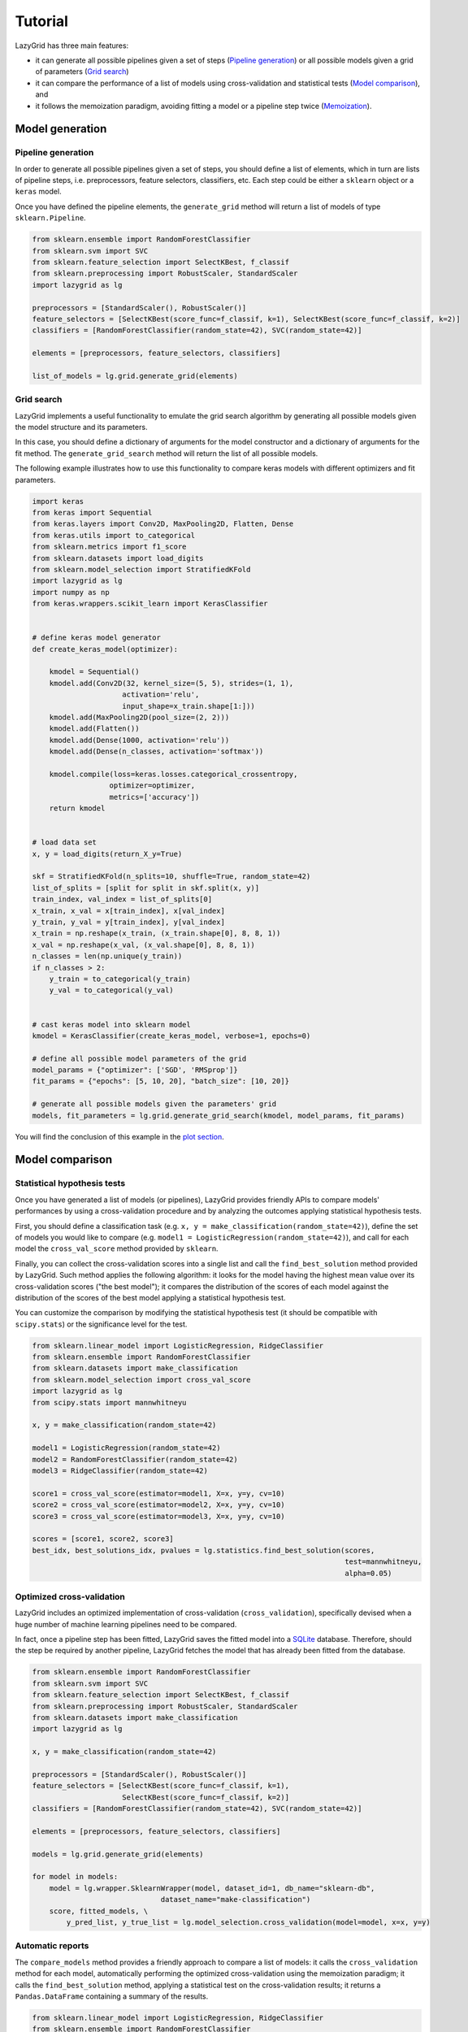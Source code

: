 Tutorial
========

LazyGrid has three main features:

- it can generate all possible pipelines given a set of steps
  (`Pipeline generation <#pipeline-generation>`__) or all possible models
  given a grid of parameters (`Grid search <#grid-search>`__)
- it can compare the performance of a list of models using cross-validation
  and statistical tests (`Model comparison <#model-comparison>`__), and
- it follows the memoization paradigm, avoiding fitting a model or a
  pipeline step twice
  (`Memoization <#memoization>`__).


Model generation
----------------

Pipeline generation
^^^^^^^^^^^^^^^^^^^

In order to generate all possible pipelines given a set of steps, you
should define a list of elements, which in turn are lists of pipeline
steps, i.e. preprocessors, feature selectors, classifiers, etc. Each
step could be either a ``sklearn`` object or a ``keras`` model.

Once you have defined the pipeline elements, the ``generate_grid``
method will return a list of models of type ``sklearn.Pipeline``.

.. code:: python

    from sklearn.ensemble import RandomForestClassifier
    from sklearn.svm import SVC
    from sklearn.feature_selection import SelectKBest, f_classif
    from sklearn.preprocessing import RobustScaler, StandardScaler
    import lazygrid as lg

    preprocessors = [StandardScaler(), RobustScaler()]
    feature_selectors = [SelectKBest(score_func=f_classif, k=1), SelectKBest(score_func=f_classif, k=2)]
    classifiers = [RandomForestClassifier(random_state=42), SVC(random_state=42)]

    elements = [preprocessors, feature_selectors, classifiers]

    list_of_models = lg.grid.generate_grid(elements)

Grid search
^^^^^^^^^^^

LazyGrid implements a useful functionality to emulate the grid search
algorithm by generating all possible models given the model structure
and its parameters.

In this case, you should define a dictionary of arguments for the model
constructor and a dictionary of arguments for the fit method. The
``generate_grid_search`` method will return the list of all possible
models.

The following example illustrates how to use this functionality to
compare keras models with different optimizers and fit parameters.

.. code:: python

    import keras
    from keras import Sequential
    from keras.layers import Conv2D, MaxPooling2D, Flatten, Dense
    from keras.utils import to_categorical
    from sklearn.metrics import f1_score
    from sklearn.datasets import load_digits
    from sklearn.model_selection import StratifiedKFold
    import lazygrid as lg
    import numpy as np
    from keras.wrappers.scikit_learn import KerasClassifier


    # define keras model generator
    def create_keras_model(optimizer):

        kmodel = Sequential()
        kmodel.add(Conv2D(32, kernel_size=(5, 5), strides=(1, 1),
                         activation='relu',
                         input_shape=x_train.shape[1:]))
        kmodel.add(MaxPooling2D(pool_size=(2, 2)))
        kmodel.add(Flatten())
        kmodel.add(Dense(1000, activation='relu'))
        kmodel.add(Dense(n_classes, activation='softmax'))

        kmodel.compile(loss=keras.losses.categorical_crossentropy,
                      optimizer=optimizer,
                      metrics=['accuracy'])
        return kmodel


    # load data set
    x, y = load_digits(return_X_y=True)

    skf = StratifiedKFold(n_splits=10, shuffle=True, random_state=42)
    list_of_splits = [split for split in skf.split(x, y)]
    train_index, val_index = list_of_splits[0]
    x_train, x_val = x[train_index], x[val_index]
    y_train, y_val = y[train_index], y[val_index]
    x_train = np.reshape(x_train, (x_train.shape[0], 8, 8, 1))
    x_val = np.reshape(x_val, (x_val.shape[0], 8, 8, 1))
    n_classes = len(np.unique(y_train))
    if n_classes > 2:
        y_train = to_categorical(y_train)
        y_val = to_categorical(y_val)


    # cast keras model into sklearn model
    kmodel = KerasClassifier(create_keras_model, verbose=1, epochs=0)

    # define all possible model parameters of the grid
    model_params = {"optimizer": ['SGD', 'RMSprop']}
    fit_params = {"epochs": [5, 10, 20], "batch_size": [10, 20]}

    # generate all possible models given the parameters' grid
    models, fit_parameters = lg.grid.generate_grid_search(kmodel, model_params, fit_params)


You will find the conclusion of this example in the
`plot section <#plot-your-results>`__.

Model comparison
----------------


Statistical hypothesis tests
^^^^^^^^^^^^^^^^^^^^^^^^^^^^

Once you have generated a list of models (or pipelines), LazyGrid
provides friendly APIs to compare models' performances by using a
cross-validation procedure and by analyzing the outcomes applying
statistical hypothesis tests.

First, you should define a classification task (e.g.
``x, y = make_classification(random_state=42)``), define the set of
models you would like to compare (e.g.
``model1 = LogisticRegression(random_state=42)``), and call for each
model the ``cross_val_score`` method provided by ``sklearn``.

Finally, you can collect the cross-validation scores into a single list
and call the ``find_best_solution`` method provided by LazyGrid. Such
method applies the following algorithm: it looks for the model having
the highest mean value over its cross-validation scores ("the best
model"); it compares the distribution of the scores of each model
against the distribution of the scores of the best model applying a
statistical hypothesis test.

You can customize the comparison by modifying the statistical hypothesis
test (it should be compatible with ``scipy.stats``) or the significance
level for the test.

.. code:: python

    from sklearn.linear_model import LogisticRegression, RidgeClassifier
    from sklearn.ensemble import RandomForestClassifier
    from sklearn.datasets import make_classification
    from sklearn.model_selection import cross_val_score
    import lazygrid as lg
    from scipy.stats import mannwhitneyu

    x, y = make_classification(random_state=42)

    model1 = LogisticRegression(random_state=42)
    model2 = RandomForestClassifier(random_state=42)
    model3 = RidgeClassifier(random_state=42)

    score1 = cross_val_score(estimator=model1, X=x, y=y, cv=10)
    score2 = cross_val_score(estimator=model2, X=x, y=y, cv=10)
    score3 = cross_val_score(estimator=model3, X=x, y=y, cv=10)

    scores = [score1, score2, score3]
    best_idx, best_solutions_idx, pvalues = lg.statistics.find_best_solution(scores,
                                                                             test=mannwhitneyu,
                                                                             alpha=0.05)

Optimized cross-validation
^^^^^^^^^^^^^^^^^^^^^^^^^^^^

LazyGrid includes an optimized implementation of cross-validation
(``cross_validation``), specifically devised when a huge number of
machine learning pipelines need to be compared.

In fact, once a pipeline step has been fitted, LazyGrid saves the fitted
model into a `SQLite <https://www.sqlite.org/index.html>`__ database.
Therefore, should the step be required by another pipeline, LazyGrid
fetches the model that has already been fitted from the database.

.. code:: python

    from sklearn.ensemble import RandomForestClassifier
    from sklearn.svm import SVC
    from sklearn.feature_selection import SelectKBest, f_classif
    from sklearn.preprocessing import RobustScaler, StandardScaler
    from sklearn.datasets import make_classification
    import lazygrid as lg

    x, y = make_classification(random_state=42)

    preprocessors = [StandardScaler(), RobustScaler()]
    feature_selectors = [SelectKBest(score_func=f_classif, k=1),
                         SelectKBest(score_func=f_classif, k=2)]
    classifiers = [RandomForestClassifier(random_state=42), SVC(random_state=42)]

    elements = [preprocessors, feature_selectors, classifiers]

    models = lg.grid.generate_grid(elements)

    for model in models:
        model = lg.wrapper.SklearnWrapper(model, dataset_id=1, db_name="sklearn-db",
                                  dataset_name="make-classification")
        score, fitted_models, \
            y_pred_list, y_true_list = lg.model_selection.cross_validation(model=model, x=x, y=y)


Automatic reports
^^^^^^^^^^^^^^^^^^^^

The ``compare_models`` method provides a friendly approach to compare a
list of models: it calls the ``cross_validation`` method for each
model, automatically performing the optimized cross-validation using the
memoization paradigm; it calls the ``find_best_solution`` method,
applying a statistical test on the cross-validation results; it
returns a ``Pandas.DataFrame`` containing a summary of the results.

.. code:: python

    from sklearn.linear_model import LogisticRegression, RidgeClassifier
    from sklearn.ensemble import RandomForestClassifier
    from sklearn.datasets import make_classification
    import pandas as pd
    import lazygrid as lg

    x, y = make_classification(random_state=42)

    lg_model_1 = lg.wrapper.SklearnWrapper(LogisticRegression())
    lg_model_2 = lg.wrapper.SklearnWrapper(RandomForestClassifier())
    lg_model_3 = lg.wrapper.SklearnWrapper(RidgeClassifier())

    models = [lg_model_1, lg_model_2, lg_model_3]
    results = lg.model_selection.compare_models(models=models, x_train=x, y_train=y)


.. raw:: html

    <embed>
        <table border="1" class="dataframe">
          <thead>
            <tr style="text-align: right;">
              <th></th>
              <th>db-name</th>
              <th>db-did</th>
              <th>model_name</th>
              <th>model_id</th>
              <th>module</th>
              <th>version</th>
              <th>parameters</th>
              <th>fit_params</th>
              <th>submodels</th>
              <th>is_standalone</th>
              <th>train_cv</th>
              <th>val_cv</th>
              <th>mean</th>
              <th>ci-l-bound</th>
              <th>ci-u-bound</th>
              <th>separable</th>
              <th>pvalue</th>
              <th>test</th>
              <th>alpha</th>
              <th>metric</th>
              <th>random-data</th>
              <th>random-model</th>
              <th>seed</th>
              <th>n-splits</th>
            </tr>
          </thead>
          <tbody>
            <tr>
              <th>0</th>
              <td>make-classification</td>
              <td>1</td>
              <td>LogisticRegression</td>
              <td>[1, 2, 3, 4, 5, 6, 7, 8, 9, 10]</td>
              <td>sklearn</td>
              <td>0.21.3</td>
              <td>C: 1.0, class_weight: None, dual: False, fit_intercept: True, intercept_scaling: 1, l1_ratio: None, max_iter: 100, multi_class: warn, n_jobs: None, penalty: l2, random_state: 9, solver: warn, tol: 0.0001, verbose: 0, warm_start: False</td>
              <td>{}</td>
              <td></td>
              <td>True</td>
              <td>[1.0, 1.0, 1.0, 1.0, 1.0, 1.0, 1.0, 1.0, 1.0, 1.0]</td>
              <td>[0.898989898989899, 0.898989898989899, 1.0, 1.0, 1.0, 0.8000000000000002, 1.0, 1.0, 1.0, 1.0]</td>
              <td>0.959798</td>
              <td>0.909641</td>
              <td>1</td>
              <td>False</td>
              <td>1.000000</td>
              <td>mannwhitneyu</td>
              <td>0.05</td>
              <td>f1</td>
              <td>True</td>
              <td>True</td>
              <td>42</td>
              <td>10</td>
            </tr>
            <tr>
              <th>1</th>
              <td>make-classification</td>
              <td>1</td>
              <td>RandomForestClassifier</td>
              <td>[11, 12, 13, 14, 15, 16, 17, 18, 19, 20]</td>
              <td>sklearn</td>
              <td>0.21.3</td>
              <td>base_estimator: DecisionTreeClassifier(class_weight=None, criterion='gini', max_depth=None, max_features=None, max_leaf_nodes=None, min_impurity_decrease=0.0, min_impurity_split=None, min_samples_leaf=1, min_samples_split=2, min_weight_fraction_leaf=0.0, presort=False, random_state=None, splitter='best'), bootstrap: True, class_weight: None, criterion: gini, estimator_params: ('criterion', 'max_depth', 'min_samples_split', 'min_samples_leaf', 'min_weight_fraction_leaf', 'max_features', 'max_leaf_nodes', 'min_impurity_decrease', 'min_impurity_split', 'random_state'), max_depth: None, max_features: auto, max_leaf_nodes: None, min_impurity_decrease: 0.0, min_impurity_split: None, min_samples_leaf: 1, min_samples_split: 2, min_weight_fraction_leaf: 0.0, n_estimators: 10, n_jobs: None, oob_score: False, random_state: 9, verbose: 0, warm_start: False</td>
              <td>{}</td>
              <td></td>
              <td>True</td>
              <td>[0.9555335968379446, 1.0, 0.9555335968379446, 1.0, 1.0, 1.0, 1.0, 1.0, 0.9777667984189722, 1.0]</td>
              <td>[0.7916666666666666, 0.6969696969696969, 1.0, 1.0, 1.0, 1.0, 1.0, 1.0, 0.898989898989899, 0.898989898989899]</td>
              <td>0.928662</td>
              <td>0.851488</td>
              <td>1</td>
              <td>False</td>
              <td>0.532541</td>
              <td>mannwhitneyu</td>
              <td>0.05</td>
              <td>f1</td>
              <td>True</td>
              <td>True</td>
              <td>42</td>
              <td>10</td>
            </tr>
            <tr>
              <th>2</th>
              <td>make-classification</td>
              <td>1</td>
              <td>RidgeClassifier</td>
              <td>[21, 22, 23, 24, 25, 26, 27, 28, 29, 30]</td>
              <td>sklearn</td>
              <td>0.21.3</td>
              <td>alpha: 1.0, class_weight: None, copy_X: True, fit_intercept: True, max_iter: None, normalize: False, random_state: 9, solver: auto, tol: 0.001</td>
              <td>{}</td>
              <td></td>
              <td>True</td>
              <td>[0.9888875169774047, 1.0, 1.0, 1.0, 1.0, 0.9888875169774047, 1.0, 1.0, 1.0, 1.0]</td>
              <td>[0.7916666666666666, 0.898989898989899, 1.0, 1.0, 1.0, 0.898989898989899, 1.0, 1.0, 0.898989898989899, 1.0]</td>
              <td>0.948864</td>
              <td>0.896696</td>
              <td>1</td>
              <td>False</td>
              <td>0.654039</td>
              <td>mannwhitneyu</td>
              <td>0.05</td>
              <td>f1</td>
              <td>True</td>
              <td>True</td>
              <td>42</td>
              <td>10</td>
            </tr>
          </tbody>
        </table>
    </embed>


Utilities
---------


Customize your cross-validation score
^^^^^^^^^^^^^^^^^^^^^^^^^^^^^^^^^^^^^^

By default, during the cross-validation procedure, LazyGrid exploits as score
function the built-in ``score`` method of the current ``model``, calling
:code:`model.score(x, y)`.

However, two levels of customization are provided. The first one allows you
to use custom sklear-like score functions (e.g. ``accuracy_score`` or ``f1_score``).
You just need to call the cross-validation procedure specifying the desired
score function:

.. code:: python

    import lazygrid as lg
    from sklearn.metrics import f1_score

    ...

    lg.model_selection.cross_validation(model, x, y, score_fun=f1_score)

Alternatively, if you really need something different, you could write your
own score function. LazyGrid assigns to the ``generic_score`` method
all available local variables at each cross-validation step, giving you
maximum power and flexibility:

.. code:: python

    ...
    score[split_index] = generic_score(**locals())
    ...

As an example, you could use a score function to measure the class-imbalance
ratio of the validation set:

.. code:: python

    import numpy as np

    def compute_class_imbalance_ratio(y_val, *args, **kwargs):
        """
        Compute class-imbalance ratio of the validation set.
        """

        values, counts = np.unique(y_val, return_counts=True)
        pmax = np.max(counts) # majority class
        pmin = np.min(counts) # minority class
        imbalance_ratio = pmax / pmin
        return imbalance_ratio

and use it when calling the cross-validation procedure:

.. code:: python

    import lazygrid as lg

    ...

    lg.model_selection.cross_validation(model, x, y, generic_score=compute_class_imbalance_ratio)


Customize your Wrapper
^^^^^^^^^^^^^^^^^^^^^^

LazyGrid provides several classes to wrap machine learning models to make
them able to interface properly with a
`SQLite <https://www.sqlite.org/index.html>`__ database where fitted models
will be stored.
In order to use LazyGrid methods you should wrap your models first.
Model wrappers include classes as:
``SklearnWrapper``, ``PipelineWrapper`` (for ``sklearn`` pipelines), and
``KerasWrapper``.

Moreover you can extend the abstract class ``Wrapper``
and customize the wrapper behavior according to your needs.
You just need to implement the ``set_random_seed`` and the
``parse_parameters`` abstract methods. The easiest (but deprecated)
way could be skipping them as follows:

.. code:: python

    from lazygrid.wrapper import Wrapper


    class CustomWrapper(Wrapper):

        def __init__(self, **kwargs):
            Wrapper.__init__(self, **kwargs)

        def set_random_seed(self, seed, split_index, random_model, **kwargs):
            pass

        def parse_parameters(self, **kwargs) -> str:
            pass



Log your progress
^^^^^^^^^^^^^^^^^

If you need to log your progress, you can use the built-in logger as follows:

.. code:: python

    from sklearn.ensemble import RandomForestClassifier
    from sklearn.datasets import make_classification
    import lazygrid as lg

    logger = lg.file_logger.initialize_logging()
    logger.info("Start using LazyGrid!")

    logger.info("Loading data set...")
    x, y = make_classification(random_state=42)

    model = lg.wrapper.SklearnWrapper(RandomForestClassifier())
    score, fitted_models, \
        y_pred_list, y_true_list = lg.model_selection.cross_validation(model=model, x=x, y=y,
                                                                       logger=logger)

    lg.file_logger.close_logging(logger)


Plot your results
^^^^^^^^^^^^^^^^^

Should you need a visual output of the results, LazyGrid includes
the ``generate_confusion_matrix`` method to save a cunfusion matrix figure
and to return a `pycm <https://www.pycm.ir/>`__ ConfusionMatrix object.

The following lines conclude the `keras example <#grid-search>`__:

.. code:: python

    ...

    # define scoring function for one-hot-encoded lables
    def score_fun(y, y_pred):
        y = np.argmax(y, axis=1)
        y_pred = np.argmax(y_pred, axis=1)
        return f1_score(y, y_pred, average="weighted")

    db_name = "database"
    dataset_id = 2
    dataset_name = "digits"

    # cross validation
    for model, fp in zip(models, fit_parameters):
        model = lg.wrapper.KerasWrapper(model, fit_params=fp, db_name=db_name,
                                        dataset_id=dataset_id, dataset_name=dataset_name)
        score, fitted_models, \
            y_pred_list, y_true_list = lg.model_selection.cross_validation(model=model, x=x_train, y=y_train,
                                                                           x_val=x_val, y_val=y_val,
                                                                           random_data=False, n_splits=3,
                                                                           scoring=score_fun)

    conf_mat = lg.plotter.generate_confusion_matrix(fitted_models[-1].model_id, fitted_models[-1].model_name,
                                                    y_pred_list, y_true_list, encoding="one-hot")


.. image:: https://raw.githubusercontent.com/glubbdubdrib/lazygrid/master/figs/conf_mat_Sequential_3.png
    :width: 400
    :alt: Confusion matrix example

If you are looking for a visual representation of your
cross-validation scores, you may use the ``

.. code:: python

    from sklearn.linear_model import LogisticRegression, RidgeClassifier
    from sklearn.ensemble import RandomForestClassifier
    from sklearn.datasets import make_classification
    import lazygrid as lg

    x, y = make_classification(random_state=42)

    lg_model_1 = lg.wrapper.SklearnWrapper(LogisticRegression())
    lg_model_2 = lg.wrapper.SklearnWrapper(RandomForestClassifier())
    lg_model_3 = lg.wrapper.SklearnWrapper(RidgeClassifier())

    models = [lg_model_1, lg_model_2, lg_model_3]

    score_list = []
    labels = []
    for model in models:
        scores, _, _, _ = lg.model_selection.cross_validation(model, x, y)
        score_list.append(scores["val_cv"])
        labels.append(model.model_name)

    file_name = "val_scores"
    title = "Model comparison"
    lg.plotter.plot_boxplots(score_list, labels, file_name, title)

.. image:: https://raw.githubusercontent.com/glubbdubdrib/lazygrid/master/figs/box_plot_val_scores.png
    :width: 400
    :alt: Box plot example


Data set APIs
^^^^^^^^^^^^^^

LazyGrid includes a set of easy-to-use APIs to fetch
`OpenML <https://www.openml.org/>`__ data sets (NB: OpenML has a
database of more than 20000 data sets).

The ``fetch_datasets`` method allows you to smartly handle such data
sets: it looks for OpenML data sets compliant with the requirements
specified; for such data sets, it fetches the characteristics of
their latest version; it saves in a local cache file the properties
of such data sets, so that experiments can be easily reproduced using
the same data sets and versions. You will find the list of downloaded
data sets inside ``./data/<datetime>-datalist.csv``.

The ``load_openml_dataset`` method can then be used to download the
required data set version.

.. code:: python

    import lazygrid as lg

    datasets = lg.datasets.fetch_datasets(task="classification", min_classes=2,
                                          max_samples=1000, max_features=10)

    # get the latest (or cached) version of the iris data set
    data_id = datasets.loc["iris"].did

    x, y, n_classes = lg.datasets.load_openml_dataset(data_id)
